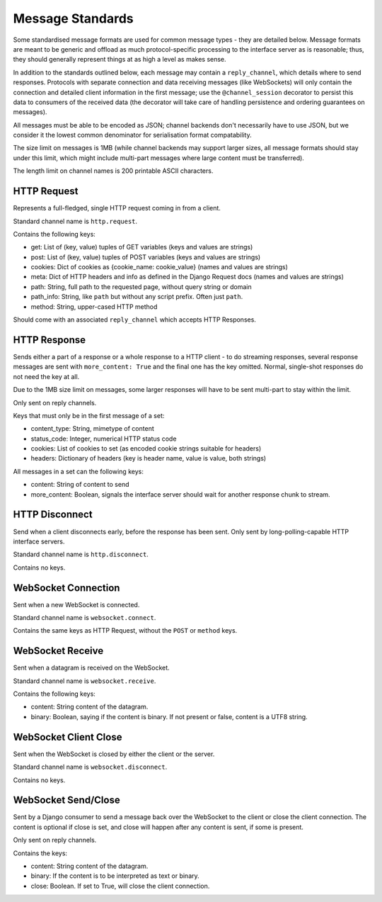 Message Standards
=================

Some standardised message formats are used for common message types - they
are detailed below. Message formats are meant to be generic and offload as
much protocol-specific processing to the interface server as is reasonable;
thus, they should generally represent things at as high a level as makes sense.

In addition to the standards outlined below, each message may contain a
``reply_channel``, which details where to send responses. Protocols with
separate connection and data receiving messages (like WebSockets) will only
contain the connection and detailed client information in the first message;
use the ``@channel_session`` decorator to persist this data to consumers of
the received data (the decorator will take care of handling persistence and
ordering guarantees on messages).

All messages must be able to be encoded as JSON; channel backends don't
necessarily have to use JSON, but we consider it the lowest common denominator
for serialisation format compatability.

The size limit on messages is 1MB (while channel backends may support larger
sizes, all message formats should stay under this limit, which might include
multi-part messages where large content must be transferred).

The length limit on channel names is 200 printable ASCII characters.


HTTP Request
------------

Represents a full-fledged, single HTTP request coming in from a client.

Standard channel name is ``http.request``.

Contains the following keys:

* get: List of (key, value) tuples of GET variables (keys and values are strings)
* post: List of (key, value) tuples of POST variables (keys and values are strings)
* cookies: Dict of cookies as {cookie_name: cookie_value} (names and values are strings)
* meta: Dict of HTTP headers and info as defined in the Django Request docs (names and values are strings)
* path: String, full path to the requested page, without query string or domain
* path_info: String, like ``path`` but without any script prefix. Often just ``path``.
* method: String, upper-cased HTTP method

Should come with an associated ``reply_channel`` which accepts HTTP Responses.


HTTP Response
-------------

Sends either a part of a response or a whole response to a HTTP client - to do
streaming responses, several response messages are sent with ``more_content: True``
and the final one has the key omitted. Normal, single-shot responses do not
need the key at all.

Due to the 1MB size limit on messages, some larger responses will have to be
sent multi-part to stay within the limit.

Only sent on reply channels.

Keys that must only be in the first message of a set:

* content_type: String, mimetype of content
* status_code: Integer, numerical HTTP status code
* cookies: List of cookies to set (as encoded cookie strings suitable for headers)
* headers: Dictionary of headers (key is header name, value is value, both strings)

All messages in a set can the following keys:

* content: String of content to send
* more_content: Boolean, signals the interface server should wait for another response chunk to stream.


HTTP Disconnect
---------------

Send when a client disconnects early, before the response has been sent.
Only sent by long-polling-capable HTTP interface servers.

Standard channel name is ``http.disconnect``.

Contains no keys.


WebSocket Connection
--------------------

Sent when a new WebSocket is connected.

Standard channel name is ``websocket.connect``.

Contains the same keys as HTTP Request, without the ``POST`` or ``method`` keys.


WebSocket Receive
-----------------

Sent when a datagram is received on the WebSocket.

Standard channel name is ``websocket.receive``.

Contains the following keys:

* content: String content of the datagram.
* binary: Boolean, saying if the content is binary. If not present or false, content is a UTF8 string.


WebSocket Client Close
----------------------

Sent when the WebSocket is closed by either the client or the server.

Standard channel name is ``websocket.disconnect``.

Contains no keys.


WebSocket Send/Close
--------------------

Sent by a Django consumer to send a message back over the WebSocket to
the client or close the client connection. The content is optional if close
is set, and close will happen after any content is sent, if some is present.

Only sent on reply channels.

Contains the keys:

* content: String content of the datagram.
* binary: If the content is to be interpreted as text or binary.
* close: Boolean. If set to True, will close the client connection.
